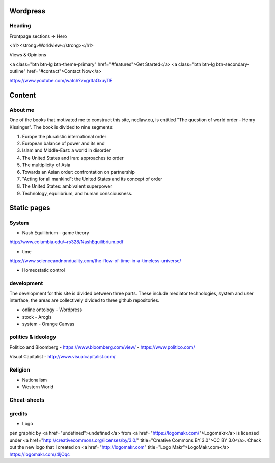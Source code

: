Wordpress
=========

Heading
-------
Frontpage sections -> Hero

<h1><strong>Worldview</strong></h1>

Views & Opinions 

<a class="btn btn-lg btn-theme-primary" href="#features">Get Started</a> <a class="btn btn-lg btn-secondary-outline" href="#contact">Contact Now</a>

https://www.youtube.com/watch?v=grItaOxuyTE

Content
=======
	
About me
--------
One of the books that motivated me to construct this site, nedlaw.eu, is entitled "The question of world order - Henry Kissinger". 
The book is divided to nine segments:

1. Europe the pluralistic international order
2. European balance of power and its end
3. Islam and Middle-East: a world in disorder
4. The United States and Iran: approaches to order
5. The multiplicity of Asia
6. Towards an Asian order: confrontation on partnership
7. "Acting for all mankind": the United States and its concept of order
8. The United States: ambivalent superpower
9. Technology, equilibrium, and human consciousness.

Static pages
============
System
------

- Nash Equilibrium - game theory
http://www.columbia.edu/~rs328/NashEquilibrium.pdf

-  time 
https://www.scienceandnonduality.com/the-flow-of-time-in-a-timeless-universe/

- Homeostatic control 

development	
-----------

The development for this site is divided between three parts.
These include mediator technologies, system and user interface, the areas are collectively divided to three github repositories.

- online ontology 	- Wordpress 
- stock 			- Arcgis
- system			- Orange Canvas

politics & ideology 
-------------------

Politico and Bloomberg
- https://www.bloomberg.com/view/
- https://www.politico.com/

Visual Capitalist
- http://www.visualcapitalist.com/

Religion
--------
- Nationalism
- Western World

Cheat-sheets
------------ 

gredits
-------
- Logo
pen graphic by <a href="undefined">undefined</a> from <a href="https://logomakr.com/">Logomakr</a> is licensed under <a href="http://creativecommons.org/licenses/by/3.0/" title="Creative Commons BY 3.0">CC BY 3.0</a>. Check out the new logo that I created on <a href="http://logomakr.com" title="Logo Makr">LogoMakr.com</a> https://logomakr.com/4ljOqc